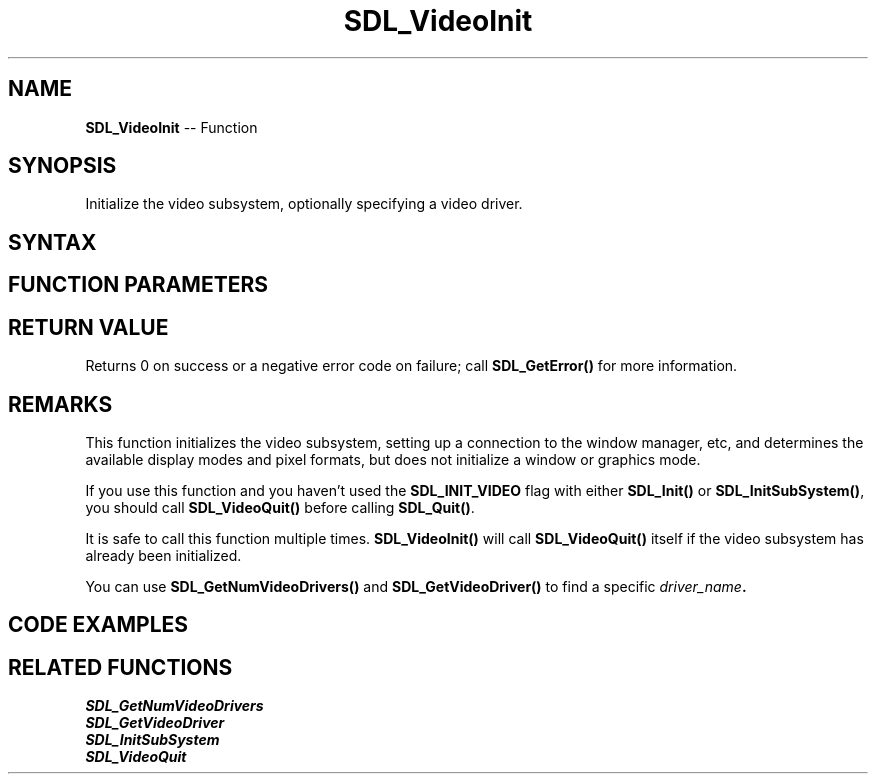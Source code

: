 .TH SDL_VideoInit 3 "2021.08.07" "https://github.com/haxpor/sdl2-manpage" "SDL2"
.SH NAME
\fBSDL_VideoInit\fR -- Function

.SH SYNOPSIS
Initialize the video subsystem, optionally specifying a video driver.

.SH SYNTAX
.TS
tab(:) allbox;
a.
T{
.nf
int SDL_VideoInit(const char* driver_name)
.fi
T}
.TE

.SH FUNCTION PARAMETERS
.TS
tab(:) allbox;
ab l.
driver_name:T{
the name of a video driver to initialize, or NULL for the default driver
T}
.TE

.SH RETURN VALUE
Returns 0 on success or a negative error code on failure; call \fBSDL_GetError()\fR for more information.

.SH REMARKS
This function initializes the video subsystem, setting up a connection to the window manager, etc, and determines the available display modes and pixel formats, but does not initialize a window or graphics mode.
.PP
If you use this function and you haven't used the \fBSDL_INIT_VIDEO\fR flag with either \fBSDL_Init()\fR or \fBSDL_InitSubSystem()\fR, you should call \fBSDL_VideoQuit()\fR before calling \fBSDL_Quit()\fR.
.PP
It is safe to call this function multiple times. \fBSDL_VideoInit()\fR will call \fBSDL_VideoQuit()\fR itself if the video subsystem has already been initialized.
.PP
You can use \fBSDL_GetNumVideoDrivers()\fR and \fBSDL_GetVideoDriver()\fR to find a specific \fIdriver_name\fB.

.SH CODE EXAMPLES
.TS
tab(:) allbox;
a.
T{
.nf
#include "SDL.h"
#include <stdio.h> /* for printf() */
#include <stdlib.h> /* for atexit() */

SDL_bool videoinit = SDL_FALSE;

void OnQuit(void) {
    if (videoinit) {
        SDL_VideoQuit();
    }
    SDL_Quit();
}

int main(int argc, char** argv) {
    if (SDL_Init(0) != 0) {
        printf("Error initializing SDL:  %s\\n", SDL_GetError());
        return 1;
    }
    atexit(OnQuit);

    if (SDL_VideoInit(NULL) != 0) {
        printf("Error initializing SDL video:  %s\\n", SDL_GetError());
        return 2;
    }
    videoinit = SDL_TRUE;

    /* ... */

    return 0;
}

.fi
T}
.TE

.SH RELATED FUNCTIONS
\fISDL_GetNumVideoDrivers\fR
.br
\fISDL_GetVideoDriver\fR
.br
\fISDL_InitSubSystem\fR
.br
\fISDL_VideoQuit\fR
